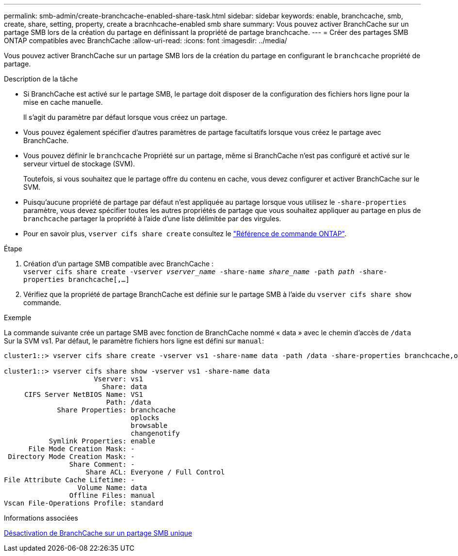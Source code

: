 ---
permalink: smb-admin/create-branchcache-enabled-share-task.html 
sidebar: sidebar 
keywords: enable, branchcache, smb, create, share, setting, property, create a bracnhcache-enabled smb share 
summary: Vous pouvez activer BranchCache sur un partage SMB lors de la création du partage en définissant la propriété de partage branchcache. 
---
= Créer des partages SMB ONTAP compatibles avec BranchCache
:allow-uri-read: 
:icons: font
:imagesdir: ../media/


[role="lead"]
Vous pouvez activer BranchCache sur un partage SMB lors de la création du partage en configurant le `branchcache` propriété de partage.

.Description de la tâche
* Si BranchCache est activé sur le partage SMB, le partage doit disposer de la configuration des fichiers hors ligne pour la mise en cache manuelle.
+
Il s'agit du paramètre par défaut lorsque vous créez un partage.

* Vous pouvez également spécifier d'autres paramètres de partage facultatifs lorsque vous créez le partage avec BranchCache.
* Vous pouvez définir le `branchcache` Propriété sur un partage, même si BranchCache n'est pas configuré et activé sur le serveur virtuel de stockage (SVM).
+
Toutefois, si vous souhaitez que le partage offre du contenu en cache, vous devez configurer et activer BranchCache sur le SVM.

* Puisqu'aucune propriété de partage par défaut n'est appliquée au partage lorsque vous utilisez le `-share-properties` paramètre, vous devez spécifier toutes les autres propriétés de partage que vous souhaitez appliquer au partage en plus de `branchcache` partager la propriété à l'aide d'une liste délimitée par des virgules.
* Pour en savoir plus, `vserver cifs share create` consultez le link:https://docs.netapp.com/us-en/ontap-cli/vserver-cifs-share-create.html["Référence de commande ONTAP"^].


.Étape
. Création d'un partage SMB compatible avec BranchCache : +
`vserver cifs share create -vserver _vserver_name_ -share-name _share_name_ -path _path_ -share-properties branchcache[,...]`
. Vérifiez que la propriété de partage BranchCache est définie sur le partage SMB à l'aide du `vserver cifs share show` commande.


.Exemple
La commande suivante crée un partage SMB avec fonction de BranchCache nommé « data » avec le chemin d'accès de `/data` Sur la SVM vs1. Par défaut, le paramètre fichiers hors ligne est défini sur `manual`:

[listing]
----
cluster1::> vserver cifs share create -vserver vs1 -share-name data -path /data -share-properties branchcache,oplocks,browsable,changenotify

cluster1::> vserver cifs share show -vserver vs1 -share-name data
                      Vserver: vs1
                        Share: data
     CIFS Server NetBIOS Name: VS1
                         Path: /data
             Share Properties: branchcache
                               oplocks
                               browsable
                               changenotify
           Symlink Properties: enable
      File Mode Creation Mask: -
 Directory Mode Creation Mask: -
                Share Comment: -
                    Share ACL: Everyone / Full Control
File Attribute Cache Lifetime: -
                  Volume Name: data
                Offline Files: manual
Vscan File-Operations Profile: standard
----
.Informations associées
xref:disable-branchcache-single-share-task.adoc[Désactivation de BranchCache sur un partage SMB unique]
